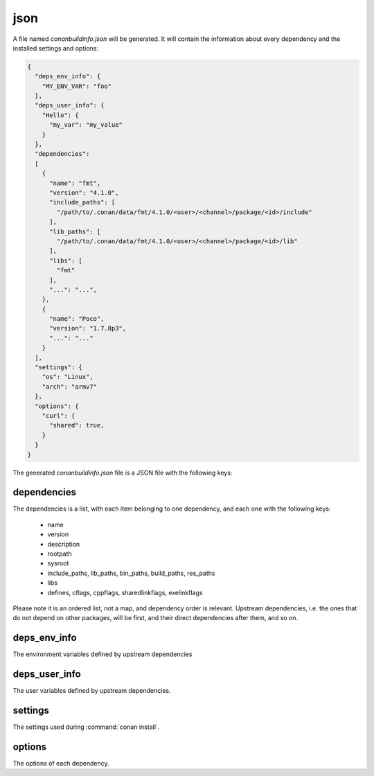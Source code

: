 .. _json_generator:

json
====

A file named *conanbuildinfo.json* will be generated. It will contain the information about every dependency and the installed settings and
options:

.. code-block:: json

    {
      "deps_env_info": {
        "MY_ENV_VAR": "foo"
      }, 
      "deps_user_info": {
        "Hello": {
          "my_var": "my_value"
        }
      }, 
      "dependencies":
      [
        {
          "name": "fmt",
          "version": "4.1.0",
          "include_paths": [
            "/path/to/.conan/data/fmt/4.1.0/<user>/<channel>/package/<id>/include"
          ],
          "lib_paths": [
            "/path/to/.conan/data/fmt/4.1.0/<user>/<channel>/package/<id>/lib"
          ],
          "libs": [
            "fmt"
          ],
          "...": "...",
        },
        {
          "name": "Poco",
          "version": "1.7.8p3",
          "...": "..."
        }
      ],
      "settings": {
        "os": "Linux",
        "arch": "armv7"
      },
      "options": {
        "curl": {
          "shared": true,
        }
      }
    }

The generated *conanbuildinfo.json* file is a JSON file with the following keys:

dependencies
------------

The dependencies is a list, with each item belonging to one dependency, and each one with the following keys:

  - name
  - version
  - description
  - rootpath
  - sysroot
  - include_paths, lib_paths, bin_paths, build_paths, res_paths
  - libs
  - defines, cflags, cppflags, sharedlinkflags, exelinkflags

Please note it is an ordered list, not a map, and dependency order is relevant. Upstream dependencies, i.e. the ones that do not depend on
other packages, will be first, and their direct dependencies after them, and so on.

deps_env_info
-------------

The environment variables defined by upstream dependencies

deps_user_info
--------------

The user variables defined by upstream dependencies.

settings
--------

The settings used during :command:`conan install`.

options
-------

The options of each dependency.
